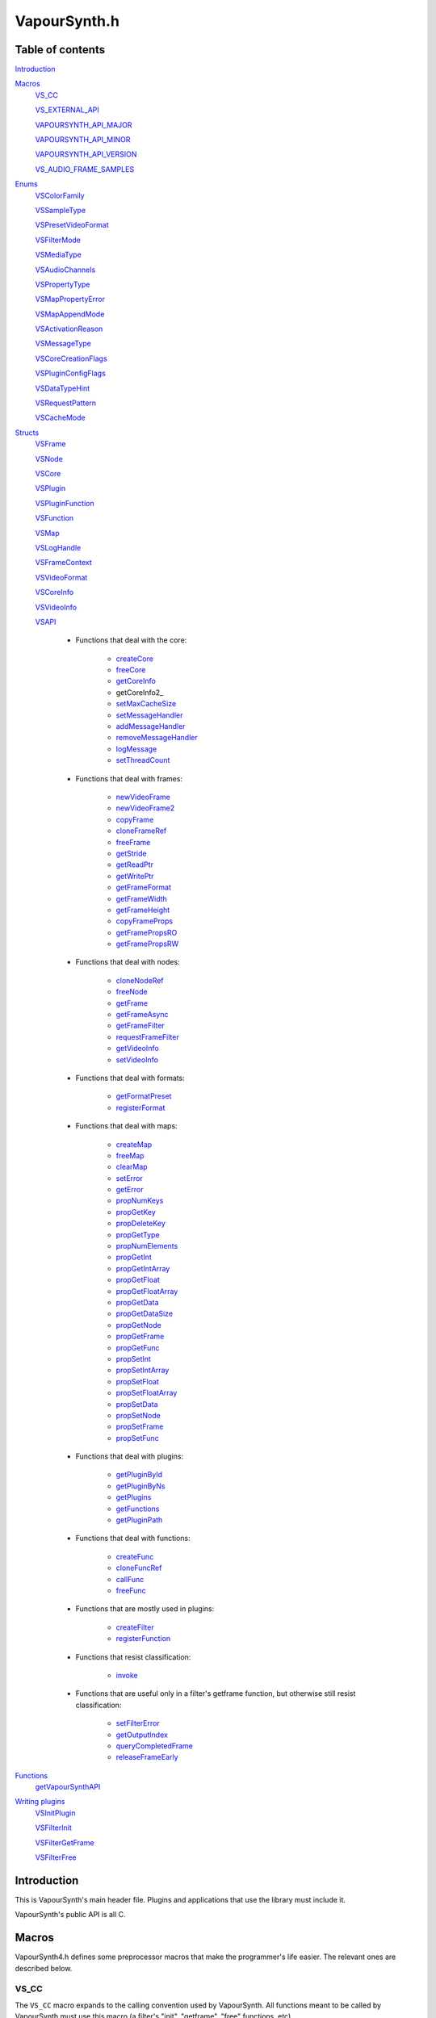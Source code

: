 VapourSynth.h
=============

Table of contents
#################

Introduction_


Macros_
   VS_CC_

   VS_EXTERNAL_API_

   VAPOURSYNTH_API_MAJOR_

   VAPOURSYNTH_API_MINOR_

   VAPOURSYNTH_API_VERSION_
   
   VS_AUDIO_FRAME_SAMPLES_
   

Enums_
   VSColorFamily_

   VSSampleType_

   VSPresetVideoFormat_

   VSFilterMode_

   VSMediaType_
   
   VSAudioChannels_

   VSPropertyType_

   VSMapPropertyError_

   VSMapAppendMode_

   VSActivationReason_

   VSMessageType_

   VSCoreCreationFlags_
   
   VSPluginConfigFlags_
   
   VSDataTypeHint_
   
   VSRequestPattern_
   
   VSCacheMode_
   

Structs_
   VSFrame_

   VSNode_

   VSCore_

   VSPlugin_
   
   VSPluginFunction_

   VSFunction_

   VSMap_
   
   VSLogHandle_

   VSFrameContext_

   VSVideoFormat_

   VSCoreInfo_

   VSVideoInfo_

   VSAPI_

      * Functions that deal with the core:

          * createCore_

          * freeCore_

          * getCoreInfo_
          
          * getCoreInfo2_

          * setMaxCacheSize_

          * setMessageHandler_
          
          * addMessageHandler_
          
          * removeMessageHandler_

          * logMessage_

          * setThreadCount_

      * Functions that deal with frames:

          * newVideoFrame_

          * newVideoFrame2_

          * copyFrame_

          * cloneFrameRef_

          * freeFrame_

          * getStride_

          * getReadPtr_

          * getWritePtr_

          * getFrameFormat_

          * getFrameWidth_

          * getFrameHeight_

          * copyFrameProps_

          * getFramePropsRO_

          * getFramePropsRW_

      * Functions that deal with nodes:

          * cloneNodeRef_

          * freeNode_

          * getFrame_

          * getFrameAsync_

          * getFrameFilter_

          * requestFrameFilter_

          * getVideoInfo_

          * setVideoInfo_

      * Functions that deal with formats:

          * getFormatPreset_

          * registerFormat_

      * Functions that deal with maps:

          * createMap_

          * freeMap_

          * clearMap_

          * setError_

          * getError_

          * propNumKeys_

          * propGetKey_

          * propDeleteKey_

          * propGetType_

          * propNumElements_

          * propGetInt_

          * propGetIntArray_

          * propGetFloat_

          * propGetFloatArray_

          * propGetData_

          * propGetDataSize_

          * propGetNode_

          * propGetFrame_

          * propGetFunc_

          * propSetInt_

          * propSetIntArray_

          * propSetFloat_

          * propSetFloatArray_

          * propSetData_

          * propSetNode_

          * propSetFrame_

          * propSetFunc_

      * Functions that deal with plugins:

          * getPluginById_

          * getPluginByNs_

          * getPlugins_

          * getFunctions_

          * getPluginPath_

      * Functions that deal with functions:

          * createFunc_

          * cloneFuncRef_

          * callFunc_

          * freeFunc_

      * Functions that are mostly used in plugins:

          * createFilter_

          * registerFunction_

      * Functions that resist classification:

          * invoke_

      * Functions that are useful only in a filter's getframe function,
        but otherwise still resist classification:

          * setFilterError_

          * getOutputIndex_

          * queryCompletedFrame_

          * releaseFrameEarly_


Functions_
   getVapourSynthAPI_


`Writing plugins`_
   VSInitPlugin_

   VSFilterInit_

   VSFilterGetFrame_

   VSFilterFree_


Introduction
############

This is VapourSynth's main header file. Plugins and applications that use
the library must include it.

VapourSynth's public API is all C.


Macros
######

VapourSynth4.h defines some preprocessor macros that make the programmer's life
easier. The relevant ones are described below.

VS_CC
-----

The ``VS_CC`` macro expands to the calling convention used by VapourSynth.
All functions meant to be called by VapourSynth must use this macro (a
filter's "init", "getframe", "free" functions, etc).

Example:

.. code-block:: c

   static void VS_CC fooInit(...) { ... }


VS_EXTERNAL_API
---------------

The ``VS_EXTERNAL_API`` macro expands to the platform-specific magic required
for functions exported by shared libraries. It also takes care of adding
``extern "C"`` when needed, and ``VS_CC``.

This macro must be used for a plugin's entry point, like so:

.. code-block:: c

   VS_EXTERNAL_API(void) VapourSynthPluginInit2(...) { ... }


VAPOURSYNTH_API_MAJOR
---------------------

Major API version.


VAPOURSYNTH_API_MINOR
---------------------

Minor API version. It is bumped when new functions are added to VSAPI_ or core behavior is noticably changed.


VAPOURSYNTH_API_VERSION
-----------------------

API version. The high 16 bits are VAPOURSYNTH_API_MAJOR_, the low 16
bits are VAPOURSYNTH_API_MINOR_.


VS_AUDIO_FRAME_SAMPLES
----------------------

The number of audio samples in an audio frame. It is a static number to make it possible to calculate which audio frames are needed to retrieve specific samples.


Enums
#####

.. _VSColorFamily:

enum VSColorFamily
------------------

   * cfUndefined

   * cfGray

   * cfRGB

   * cfYUV


.. _VSSampleType:

enum VSSampleType
-----------------

   * stInteger

   * stFloat


.. _VSPresetVideoFormat:

enum VSPresetVideoFormat
------------------------

   The presets suffixed with H and S have floating point sample type.
   The H and S suffixes stand for half precision and single precision,
   respectively. All formats are planar. See the header for all currently
   defined video format presets.
   
   * pf\*


.. _VSFilterMode:

enum VSFilterMode
-----------------

   Controls how a filter will be multithreaded, if at all.

   * fmParallel

     Completely parallel execution.
     Multiple threads will call a filter's "getframe" function, to fetch several
     frames in parallel.

   * fmParallelRequests

     For filters that are serial in nature but can request in advance one or
     more frames they need.
     A filter's "getframe" function will be called from multiple threads at a
     time with activation reason arInitial, but only one thread will call it
     with activation reason arAllFramesReady at a time.

   * fmUnordered

     Only one thread can call the filter's "getframe" function at a time.
     Useful for filters that modify or examine their internal state to
     determine which frames to request.

     While the "getframe" function will only run in one thread at a
     time, the calls can happen in any order. For example, it can be
     called with reason arInitial for frame 0, then again with reason
     arInitial for frame 1, then with reason arAllFramesReady for
     frame 0.

   * fmFrameState

     For compatibility with other filtering architectures. DO NOT USE IN NEW FILTERS.
     The filter's "getframe" function only ever gets called from one thread at a
     time. Unlike fmUnordered, only one frame is processed at a time. 


.. _VSMediaType:

enum VSMediaType
----------------

   Used to indicate the type of a `VSFrame` or `VSNode` object.

   * mtVideo

   * mtAudio


.. _VSAudioChannels:

enum VSAudioChannels
--------------------

   Audio channel positions as an enum. Mirrors the FFmpeg audio channel constants in older api versions. See the header for all available values.
   
   * ac\*
   

.. _VSPropertyType:

enum VSPropertyType
------------------

   Types of properties that can be stored in a VSMap.

   * ptUnset

   * ptInt

   * ptFloat

   * ptData
   
   * ptFunction

   * ptVideoNode
   
   * ptAudioNode

   * ptVideoFrame
   
   * ptAudioFrame


.. _VSMapPropertyError:

enum VSMapPropertyError
-----------------------

   When a mapGet* function fails, it returns one of these in the *err*
   parameter.

   All errors are non-zero.
   
   * peSuccess

   * peUnset

     The requested key was not found in the map.

   * peType

     The wrong function was used to retrieve the property. E.g.
     propGetInt_\ () was used on a property of type ptFloat.

   * peIndex

     The requested index was out of bounds.
     
   * peError
   
     The map has the error state set.


.. _VSMapAppendMode:

enum VSMapAppendMode
---------------------

   Controls the behaviour of mapSetInt_\ () and friends.

   * maReplace

     All existing values associated with the key will be replaced with
     the new value.

   * maAppend

     The new value will be appended to the list of existing values
     associated with the key.


.. _VSActivationReason:

enum VSActivationReason
-----------------------

   See VSFilterGetFrame_.

   * arInitial

   * arAllFramesReady

   * arError


.. _VSMessageType:

enum VSMessageType
------------------

   See addLogHandler_\ ().

   * mtDebug
   
   * mtInformation

   * mtWarning

   * mtCritical

   * mtFatal


.. _VSCoreCreationFlags:

enum VSCoreCreationFlags
------------------------

   Options when creating a core.

   * ccfEnableGraphInspection
   
      Required to use the graph inspection api functions. Increases memory usage due to the extra information stored.
   
   * ccfDisableAutoLoading
   
      Don't autoload any user plugins. Core plugins are always loaded.
      
   * ccfDisableLibraryUnloading
   
      Don't unload plugin libraries when the core is destroyed. Due to a small amount of memory leaking every load
      and unload (windows feature, not my fault) of a library this may help in applications with extreme amount of script reloading.
   
   
.. _VSPluginConfigFlags:

enum VSPluginConfigFlags
------------------------

   Options when loading a plugin.

   * pcModifiable
   
      Allow functions to be added to the plugin object after the plugin loading phase. Mostly useful for
      Avisynth compatibility and other foreign plugin loaders.
   
   
.. _VSDataTypeHint:

enum VSDataTypeHint
-------------------

   Since the data type can contain both pure binary data and printable strings the type also contains a hint
   for whether or not it is human readable. Generally the unknown type should be very rare and is almost only
   created as an artifact of API3 compatibility.

   * dtUnknown
   
   * dtBinary
   
   * dtUtf8


.. _VSRequestPattern:

enum VSRequestPattern
---------------------

   Describes the upstream frame request pattern of a filter.

   * rpGeneral
   
      Anything goes. Note that filters that may be requesting beyond the end of a VSNode length in frames (repeating the last frame) should use *rpGeneral* and not any of the other modes.
   
   * rpNoFrameReuse
   
     Will only request an input frame at most once if all output frames are requested exactly one time. This includes filters such as Trim, Reverse, SelectEvery.
   
   * rpStrictSpatial
   
     Only requests frame N to output frame N. The main difference to *rpNoFrameReuse* is that the requested frame is always fixed and known ahead of time. Filter examples Lut, Expr (conditionally, see *rpGeneral* note) and similar.

   
.. _VSCacheMode:

enum VSCacheMode
----------------

   Describes how the output of a node is cached.

   * cmAuto
   
      Cache is enabled or disabled based on the reported request patterns and number of consumers.
   
   * cmForceDisable
   
      Never cache anything.
   
   * cmForceEnable

      * Always use the cache.


Structs
#######

Most structs are opaque and their contents can only be accessed using functions in the API.


.. _VSFrame:

struct VSFrame
-----------------

   A frame that can hold audio or video data.

   Each row of pixels in a frame is guaranteed to have an alignment of at least 32
   bytes. Two frames with the same width and bytes per sample are guaranteed to have the same stride.
   
   Audio data is also guaranteed to be at least 32 byte aligned.

   Any data can be attached to a frame, using a VSMap_.


.. _VSNode:

struct VSNode
----------------

   A reference to a node in the constructed filter graph. Its primary use
   is as an argument to other filter or to request frames from.


.. _VSCore:

struct VSCore
-------------

   The core represents one instance of VapourSynth. Every core individually
   loads plugins and keeps track of memory.


.. _VSPlugin:

struct VSPlugin
---------------

   A VapourSynth plugin. There are a few of these built into the core,
   and therefore available at all times: the basic filters (identifier
   ``com.vapoursynth.std``, namespace ``std``), the resizers (identifier
   ``com.vapoursynth.resize``, namespace ``resize``), and the Avisynth
   compatibility module, if running in Windows (identifier
   ``com.vapoursynth.avisynth``, namespace ``avs``).

   The Function Reference describes how to load VapourSynth and Avisynth
   plugins.

   A VSPlugin instance is constructed by the core when loading a plugin
   (.so / .dylib / .dll), and the pointer is passed to the plugin's
   VapourSynthPluginInit2() function.

   A VapourSynth plugin can export any number of filters.

   Plugins have a few attributes:

      - An identifier, which must be unique among all VapourSynth plugins in
        existence, because this is what the core uses to make sure a plugin
        only gets loaded once.

      - A namespace, also unique. The filters exported by a plugin end up in
        the plugin's namespace.

      - A full name, which is used by the core in a few error messages.
      
      - The version of the plugin.

      - The VapourSynth API version the plugin requires.

      - A file name.

   Things you can do with a VSPlugin:

      - Enumerate all the filters it exports, using getNextPluginFunction_\ ().

      - Invoke one of its filters, using invoke_\ ().

      - Get its location in the file system, using getPluginPath_\ ().

   All loaded plugins (including built-in) can be enumerated with
   getNextPlugin_\ ().

   Once loaded, a plugin only gets unloaded when the VapourSynth core is freed.
   
   
.. _VSPluginFunction:

struct VSPluginFunction
-----------------------

   A function belonging to a Vapoursynth plugin. This object primarily exists so
   a plugin's name, argument list and return type can be queried by editors.
   
   One peculiarity is that plugin functions cannot be invoked using a `VSPluginFunction`
   pointer but is instead done using invoke_\ () which takes a `VSPlugin` and
   the function name as a string.


.. _VSFunction:

struct VSFunction
-----------------

   Holds a reference to a function that may be called. This type primarily exists
   so functions can be shared between the scripting layer and plugins in the core.


.. _VSMap:

struct VSMap
------------

   VSMap is a container that stores (key,value) pairs. The keys are strings
   and the values can be (arrays of) integers, floating point numbers,
   arrays of bytes, VSNode_, VSFrame_, or VSFunction_.

   The pairs in a VSMap are sorted by key.

   In VapourSynth, VSMaps have several uses:
      - storing filters' arguments and return values

      - storing user-defined functions' arguments and return values

      - storing the properties attached to frames

   Only alphanumeric characters and the underscore may be used in keys.

   Creating and destroying a map can be done with createMap_\ () and
   freeMap_\ (), respectively.

   A map's contents can be retrieved and modified using a number of functions,
   all prefixed with "map".

   A map's contents can be erased with clearMap_\ ().


.. _VSLogHandle:

struct VSLogHandle
------------------

   Opaque type representing a registered logger.


.. _VSFrameContext:

struct VSFrameContext
---------------------

   Not really interesting.


.. _VSVideoFormat:

struct VSVideoFormat
--------------------

   Describes the format of a clip. 
   
   Use queryVideoFormat_\ () to fill it in with proper error checking. Manually filling out the struct is allowed but discouraged
   since illegal combinations of values will cause undefined behavior.
   
   .. c:member:: int colorFamily

      See VSColorFamily_.

   .. c:member:: int sampleType

      See VSSampleType_.

   .. c:member:: int bitsPerSample

      Number of significant bits.

   .. c:member:: int bytesPerSample

      Number of bytes needed for a sample. This is always a power of 2 and the
      smallest possible that can fit the number of bits used per sample.

   .. c:member:: int subSamplingW
   .. c:member:: int subSamplingH

      log2 subsampling factor, applied to second and third plane.
      Convenient numbers that can be used like so:

      .. code-block:: c

         uv_width = y_width >> subSamplingW;

   .. c:member:: int numPlanes

      Number of planes.


.. _VSCoreInfo:

struct VSCoreInfo
-----------------

   Contains information about a VSCore_ instance.

   .. c:member:: const char* versionString

      Printable string containing the name of the library, copyright notice,
      core and API versions.

   .. c:member:: int core

      Version of the core.

   .. c:member:: int api

      Version of the API.

   .. c:member:: int numThreads

      Number of worker threads.

   .. c:member:: int64_t maxFramebufferSize

      The framebuffer cache will be allowed to grow up to this size (bytes) before memory is aggressively reclaimed.

   .. c:member:: int64_t usedFramebufferSize

      Current size of the framebuffer cache, in bytes.


.. _VSVideoInfo:

struct VSVideoInfo
------------------

   Contains information about a clip.

   .. c:member:: const VSFormat* format

      Format of the clip. It will be NULL if the clip's format can vary.

   .. c:member:: int64_t fpsNum

      Numerator part of the clip's frame rate. It will be 0 if the frame
      rate can vary. Should always be a reduced fraction.

   .. c:member:: int64_t fpsDen

      Denominator part of the clip's frame rate. It will be 0 if the frame
      rate can vary. Should always be a reduced fraction.

   .. c:member:: int width

      Width of the clip. Both width and height will be 0 if the clip's dimensions can vary.

   .. c:member:: int height

      Height of the clip. Both width and height will be 0 if the clip's dimensions can vary.

   .. c:member:: int numFrames

      Length of the clip.

      Since API R3.2 (VapourSynth R27) this is no longer allowed to be 0,
      i.e. clips with unknown length are not supported.

   .. c:member:: int flags

      The flags passed to createFilter_ (either 0, or one or more of
      VSNodeFlags_).


.. _VSAPI:

struct VSAPI
------------

   This giant struct is the way to access VapourSynth's public API.

----------

   .. _createCore:

   VSCore_ \*createCore(int threads)

      Creates the VapourSynth processing core and returns a pointer to it. It is
      legal to create multiple cores but in most cases it shouldn't be needed.

      *threads*
         Number of desired worker threads. If 0 or lower, a suitable value is
         automatically chosen, based on the number of logical CPUs.

----------

   .. _freeCore:

   void freeCore(VSCore_ \*core)

      Frees a core. Should only be done after all frame requests have completed
      and all objects belonging to the core have been released.

----------

   .. _getCoreInfo:

   void getCoreInfo2(VSCore_ \*core, VSCoreInfo_ \*info)

      Returns information about the VapourSynth core.
      
      This function is thread-safe.

----------

   .. _setMaxCacheSize:

   int64_t setMaxCacheSize(int64_t bytes, VSCore_ \*core)

      Sets the maximum size of the framebuffer cache. Returns the new maximum
      size.

----------

   .. _setMessageHandler:

   void setMessageHandler(VSMessageHandler handler, void \*userData)
   
      Deprecated as of API 3.6 (VapourSynth R47)

      Installs a custom handler for the various error messages VapourSynth
      emits. The message handler is currently global, i.e. per process, not
      per VSCore_ instance.

      The default message handler simply sends the messages to the
      standard error stream.

      This function is thread-safe.

      *handler*
         typedef void (VS_CC \*VSMessageHandler)(int msgType, const char \*msg, void \*userdata)

         Custom message handler. If this is NULL, the default message
         handler will be restored.

         *msgType*
            The type of message. One of VSMessageType_.

            If *msgType* is mtFatal, VapourSynth will call abort() after the
            message handler returns.

         *msg*
            The message.

      *userData*
         Pointer that gets passed to the message handler.
         
----------

   .. _addMessageHandler:

   int addMessageHandler(VSMessageHandler handler, VSMessageHandlerFree free, void \*userData)

      Installs a custom handler for the various error messages VapourSynth
      emits. The message handler is currently global, i.e. per process, not
      per VSCore_ instance. Returns a unique id for the handler.

      If no error handler is installed the messages are sent to the
      standard error stream.

      This function is thread-safe.

      *handler*
         typedef void (VS_CC \*VSMessageHandler)(int msgType, const char \*msg, void \*userdata)

         Custom message handler. If this is NULL, the default message
         handler will be restored.

         *msgType*
            The type of message. One of VSMessageType_.

            If *msgType* is mtFatal, VapourSynth will call abort() after the
            message handler returns.

         *msg*
            The message.
            
      *free*
         typedef void (VS_CC \*VSMessageHandlerFree)(void \*userData)
         
         Called when a handler is removed.

      *userData*
         Pointer that gets passed to the message handler.
         
      This function was introduced in API R3.6 (VapourSynth R47).
         
----------

   .. _removeMessageHandler:

   int removeMessageHandler(int id)

      Removes a custom handler. Return non-zero on success and zero if
      the handler id is invalid.

      This function is thread-safe.

      *id*
         Message handler id obtained from addMessageHandler_\ ().
         
      This function was introduced in API R3.6 (VapourSynth R47).

----------

   .. _logMessage:

   void logMessage(int msgType, const char \*msg)

      Send a message through VapourSynth's logging framework. See
      setMessageHandler_.

      This function is thread-safe.

      *msgType*
         The type of message. One of VSMessageType_.

         If *msgType* is mtFatal, VapourSynth will call abort() after
         delivering the message.

      *msg*
         The message.

      This function was introduced in API R3.4 (VapourSynth R30).

----------

   .. _setThreadCount:

   int setThreadCount(int threads, VSCore_ \*core)

      Sets the number of worker threads for the given core. If the requested
      number of threads is zero or lower, the number of hardware threads will
      be detected and used.

      Returns the new thread count.

      This function was introduced in VapourSynth R24 without bumping
      the API version (R3).

----------

   .. _newVideoFrame:

   VSFrame_ \*newVideoFrame(const VSFormat_ \*format, int width, int height, const VSFrame_ \*propSrc, VSCore_ \*core)

      Creates a new frame, optionally copying the properties attached to another
      frame. It is a fatal error to pass invalid arguments to this function.

      The new frame contains uninitialised memory.

      *format*
         The desired colorspace format. Must not be NULL.

      *width*

      *height*
         The desired dimensions of the frame, in pixels. Must be greater than 0 and have a suitable multiple for the subsampling in format.

      *propSrc*
         A frame from which properties will be copied. Can be NULL.

      Returns a pointer to the created frame. Ownership of the new frame is
      transferred to the caller.

      See also newVideoFrame2_\ ().

----------

   .. _newVideoFrame2:

   VSFrame_ \*newVideoFrame2(const VSFormat_ \*format, int width, int height, const VSFrame_ \**planeSrc, const int \*planes, const VSFrame_ \*propSrc, VSCore_ \*core)

      Creates a new frame from the planes of existing frames, optionally copying
      the properties attached to another frame. It is a fatal error to pass invalid arguments to this function.

      *format*
         The desired colorspace format. Must not be NULL.

      *width*

      *height*
         The desired dimensions of the frame, in pixels. Must be greater than 0 and have a suitable multiple for the subsampling in format.

      *planeSrc*
         Array of frames from which planes will be copied. If any elements of
         the array are NULL, the corresponding planes in the new frame will
         contain uninitialised memory.

      *planes*
         Array of plane numbers indicating which plane to copy from the
         corresponding source frame.

      *propSrc*
         A frame from which properties will be copied. Can be NULL.

      Returns a pointer to the created frame. Ownership of the new frame is
      transferred to the caller.

      Example (assume *frameA*, *frameB*, *frameC* are existing frames):
      
      .. code-block:: c

         const VSFrame * frames[3] = { frameA, frameB, frameC };
         const int planes[3] = { 1, 0, 2 };
         VSFrame * newFrame = vsapi->newVideoFrame2(f, w, h, frames, planes, frameB, core);
         
      The newFrame's first plane is now a copy of *frameA*'s second plane,
      the second plane is a copy of *frameB*'s first plane,
      the third plane is a copy of *frameC*'s third plane
      and the properties have been copied from *frameB*.

----------

   .. _copyFrame:

   VSFrame_ \*copyFrame(const VSFrame_ \*f, VSCore_ \*core)

      Duplicates the frame (not just the reference). As the frame buffer is
      shared in a copy-on-write fashion, the frame content is not really
      duplicated until a write operation occurs. This is transparent for the user.

      Returns a pointer to the new frame. Ownership is transferred to the caller.

----------

   .. _cloneFrameRef:

   const VSFrame_ \*cloneFrameRef(const VSFrame_ \*f)

      Duplicates a frame reference. This new reference has to be deleted with
      freeFrame_\ () when it is no longer needed.

----------

   .. _freeFrame:

   void freeFrame(const VSFrame_ \*f)

      Deletes a frame reference, releasing the caller's ownership of the frame.

      It is safe to pass NULL.

      Don't try to use the frame once the reference has been deleted.

----------

   .. _getStride:

   int getStride(const VSFrame_ \*f, int plane)

      Returns the distance in bytes between two consecutive lines of a plane of
      a frame. The stride is always positive.

      Passing an invalid plane number will cause a fatal error.

----------

   .. _getReadPtr:

   const uint8_t \*getReadPtr(const VSFrame_ \*f, int plane)

      Returns a read-only pointer to a plane of a frame.

      Passing an invalid plane number will cause a fatal error.

      .. note::
         Don't assume all three planes of a frame are allocated in one
         contiguous chunk (they're not).

----------

   .. _getWritePtr:

   uint8_t \*getWritePtr(VSFrame_ \*f, int plane)

      Returns a read/write pointer to a plane of a frame.

      Passing an invalid plane number will cause a fatal error.

      .. note::
         Don't assume all three planes of a frame are allocated in one
         contiguous chunk (they're not).

----------

   .. _getFrameFormat:

   const VSFormat_ \*getFrameFormat(const VSFrame_ \*f)

      Retrieves the format of a frame.

----------

   .. _getFrameWidth:

   int getFrameWidth(const VSFrame_ \*f, int plane)

      Returns the width of a plane of a given frame, in pixels. The width
      depends on the plane number because of the possible chroma subsampling.

----------

   .. _getFrameHeight:

   int getFrameHeight(const VSFrame_ \*f, int plane)

      Returns the height of a plane of a given frame, in pixels. The height
      depends on the plane number because of the possible chroma subsampling.

----------

   .. _copyFrameProps:

   void copyFrameProps(const VSFrame_ \*src, VSFrame_ \*dst, VSCore_ \*core)

      Copies the property map of a frame to another frame, overwriting all
      existing properties.

----------

   .. _getFramePropsRO:

   const VSMap_ \*getFramePropsRO(const VSFrame_ \*f)

      Returns a read-only pointer to a frame's properties. The pointer is valid
      as long as the frame lives.

----------

   .. _getFramePropsRW:

   VSMap_ \*getFramePropsRW(VSFrame_ \*f)

      Returns a read/write pointer to a frame's properties. The pointer is valid
      as long as the frame lives.

----------

   .. _cloneNodeRef:

   VSNode_ \*cloneNodeRef(VSNode_ \*node)

      Duplicates a node reference. This new reference has to be deleted with
      freeNode_\ () when it is no longer needed.

----------

   .. _freeNode:

   void freeNode(VSNode_ \*node)

      Deletes a node reference, releasing the caller's ownership of the node.

      It is safe to pass NULL.

      Don't try to use the node once the reference has been deleted.

----------

   .. _getFrame:

   const VSFrame_ \*getFrame(int n, VSNode_ \*node, char \*errorMsg, int bufSize)

      Generates a frame directly. The frame is available when the function
      returns.

      This function is meant for external applications using the core as a
      library, or if frame requests are necessary during a filter's
      initialization.
      
      Thread-safe.

      *n*
         The frame number. Negative values will cause an error.

      *node*
         The node from which the frame is requested.

      *errorMsg*
         Pointer to a buffer of *bufSize* bytes to store a possible error
         message. Can be NULL if no error message is wanted.
         
      *bufSize*
         Maximum length for the error message, in bytes (including the
         trailing '\0'). Can be 0 if no error message is wanted.

      Returns a reference to the generated frame, or NULL in case of failure.
      The ownership of the frame is transferred to the caller.

      .. warning::
         Never use inside a filter's "getframe" function.

----------

   .. _getFrameAsync:

   void getFrameAsync(int n, VSNode_ \*node, VSFrameDoneCallback callback, void \*userData)

      Requests the generation of a frame. When the frame is ready,
      a user-provided function is called.
      
      This function is meant for applications using VapourSynth as a library.
      
      Thread-safe.

      *n*
         Frame number. Negative values will cause an error.

      *node*
         The node from which the frame is requested.

      *callback*
         typedef void (VS_CC \*VSFrameDoneCallback)(void \*userData, const VSFrame_ \*f, int n, VSNode_ \*node, const char \*errorMsg)

         Function of the client application called by the core when a requested
         frame is ready, after a call to getFrameAsync().

         If multiple frames were requested, they can be returned in any order.
         Client applications must take care of reordering them.

         This function is only ever called from one thread at a time.

         getFrameAsync() may be called from this function to request more
         frames.

         *userData*
            Pointer to private data from the client application, as passed
            previously to getFrameAsync().

         *f*
            Contains a reference to the generated frame, or NULL in case of failure.
            The ownership of the frame is transferred to the caller.

         *n*
            The frame number.

         *node*
            Node the frame belongs to.

         *errorMsg*
            String that usually contains an error message if the frame
            generation failed. NULL if there is no error.

      *userData*
         Pointer passed to the callback.

      .. warning::
         Never use inside a filter's "getframe" function.

----------

   .. _getFrameFilter:

   const VSFrame_ \*getFrameFilter(int n, VSNode_ \*node, VSFrameContext_ \*frameCtx)

      Retrieves a frame that was previously requested with
      requestFrameFilter_\ ().

      Only use inside a filter's "getframe" function.

      A filter usually calls this function when its activation reason is
      arAllFramesReady or arFrameReady. See VSActivationReason_.

      It is safe to retrieve a frame more than once, but each reference
      needs to be freed.

      *n*
         The frame number.

      *node*
         The node from which the frame is retrieved.

      *frameCtx*
         The context passed to the filter's "getframe" function.

      Returns a pointer to the requested frame, or NULL if the requested frame
      is not available for any reason. The ownership of the frame is
      transferred to the caller.

----------

   .. _requestFrameFilter:

   void requestFrameFilter(int n, VSNode_ \*node, VSFrameContext_ \*frameCtx)

      Requests a frame from a node and returns immediately.

      Only use inside a filter's "getframe" function.

      A filter usually calls this function when its activation reason is
      arInitial. The requested frame can then be retrieved using
      getFrameFilter_\ (), when the filter's activation reason is
      arAllFramesReady or arFrameReady. See VSActivationReason_.

      It is safe to request a frame more than once. An unimportant consequence
      of requesting a frame more than once is that the getframe function may
      be called more than once for the same frame with reason arFrameReady.

      It is best to request frames in ascending order, i.e. n, n+1, n+2, etc.

      *n*
         The frame number. Negative values will cause an error.

      *node*
         The node from which the frame is requested.

      *frameCtx*
         The context passed to the filter's "getframe" function.

----------

   .. _getVideoInfo:

   const VSVideoInfo_ \*getVideoInfo(VSNode_ \*node)

      Returns a pointer to the video info associated with a node. The pointer is
      valid as long as the node lives.

----------

   .. _setVideoInfo:

   void setVideoInfo(const VSVideoInfo_ \*vi, int numOutputs, VSNode_ \*node)

      Sets the node's video info.

      *vi*
         Pointer to *numOutputs* VSVideoInfo_ instances. The structures are
         copied by the core. The flags are however ignored and replaced by the
         flags passed to _createFilter.

      *numOutputs*
         Number of clips the filter wants to return. Must be greater than 0.

      *node*
         Pointer to the node whose video info is to be set.

----------

   .. _getFormatPreset:

   const VSFormat_ \*getFormatPreset(int id, VSCore_ \*core)

      Returns a VSFormat structure from a video format identifier.

      Thread-safe.

      *id*
         The format identifier: one of VSPresetFormat_ or a custom registered
         format.

      Returns NULL if the identifier is not known.

----------

   .. _registerFormat:

   const VSFormat_ \*registerFormat(int colorFamily, int sampleType, int bitsPerSample, int subSamplingW, int subSamplingH, VSCore_ \*core)

      Registers a custom video format.

      Thread-safe.

      *colorFamily*
         One of VSColorFamily_.

         .. note::
            Registering compat formats is not allowed. Only certain privileged
            built-in filters are allowed to handle compat formats.

      *sampleType*
         One of VSSampleType_.

      *bitsPerSample*
         Number of meaningful bits for a single component. The valid range is
         8-32.

         For floating point formats, only 16 or 32 bits are allowed.

      *subSamplingW*
         log2 of the horizontal chroma subsampling. 0 == no subsampling.

      *subSamplingH*
         log2 of the vertical chroma subsampling. The valid range is 0-4.

         .. note::
            RGB formats are not allowed to be subsampled in VapourSynth.

      Returns a pointer to the created VSFormat_ object. Its *id* member
      contains the attributed format identifier. The pointer is valid as long
      as the VSCore_ instance lives. Returns NULL in case an invalid format
      is described.

      If the parameters specify a format that is already registered (including
      preset formats), then no new format is created and the existing one is
      returned.

----------

   .. _createMap:

   VSMap_ \*createMap(void)

      Creates a new property map. It must be deallocated later with
      freeMap_\ ().

----------

   .. _freeMap:

   void freeMap(VSMap_ \*map)

      Frees a map and all the objects it contains.

----------

   .. _clearMap:

   void clearMap(VSMap_ \*map)

      Deletes all the keys and their associated values from the map, leaving it
      empty.

----------

   .. _setError:

   void setError(VSMap_ \*map, const char \*errorMessage)

      Adds an error message to a map. The map is cleared first. The error
      message is copied. In this state the map may only be freed, cleared
      or queried for the error message.

      For errors encountered in a filter's "getframe" function, use
      setFilterError_.

----------

   .. _getError:

   const char \*getError(const VSMap_ \*map)

      Returns a pointer to the error message contained in the map,
      or NULL if there is no error message. The pointer is valid as long as
      the map lives.

----------

   .. _propNumKeys:

   int propNumKeys(const VSMap_ \*map)

      Returns the number of keys contained in a property map.

----------

   .. _propGetKey:

   const char \*propGetKey(const VSMap_ \*map, int index)

      Returns a key from a property map.

      Passing an invalid *index* will cause a fatal error.

      The pointer is valid as long as the key exists in the map.

----------

   .. _propDeleteKey:

   int propDeleteKey(VSMap_ \*map, const char \*key)

      Removes the property with the given key. All values associated with the
      key are lost.

      Returns 0 if the key isn't in the map. Otherwise it returns 1.

----------

   .. _propGetType:

   char propGetType(const VSMap_ \*map, const char \*key)

      Returns the type of the elements associated with the given key in a
      property map.

      The returned value is one of VSPropTypes_. If there is no such key in the
      map, the returned value is ptUnset.

----------

   .. _propNumElements:

   int propNumElements(const VSMap_ \*map, const char \*key)

      Returns the number of elements associated with a key in a property map.
      Returns -1 if there is no such key in the map.

----------

   .. _propGetInt:

   int64_t propGetInt(const VSMap_ \*map, const char \*key, int index, int \*error)

      Retrieves an integer from a map.

      Returns the number on success, or 0 in case of error.

      If the map has an error set (i.e. if getError_\ () returns non-NULL),
      VapourSynth will die with a fatal error.

      *index*
         Zero-based index of the element.

         Use propNumElements_\ () to know the total number of elements
         associated with a key.

      *error*
         One of VSGetPropErrors_, or 0 on success.

         You may pass NULL here, but then any problems encountered while
         retrieving the property will cause VapourSynth to die with a fatal
         error.

----------

   .. _propGetIntArray:

   const int64_t \*propGetIntArray(const VSMap_ \*map, const char \*key, int \*error)

      Retrieves an array of integers from a map. Use this function if there
      are a lot of numbers associated with a key, because it is faster than
      calling propGetInt_\ () in a loop.

      Returns a pointer to the first element of the array on success, or NULL
      in case of error.

      If the map has an error set (i.e. if getError_\ () returns non-NULL),
      VapourSynth will die with a fatal error.

      Use propNumElements_\ () to know the total number of elements associated
      with a key.

      *error*
         One of VSGetPropErrors_, or 0 on success.

         You may pass NULL here, but then any problems encountered while
         retrieving the property will cause VapourSynth to die with a fatal
         error.

      This function was introduced in API R3.1 (VapourSynth R26).

----------

   .. _propGetFloat:

   double propGetFloat(const VSMap_ \*map, const char \*key, int index, int \*error)

      Retrieves a floating point number from a map.

      Returns the number on success, or 0 in case of error.

      If the map has an error set (i.e. if getError_\ () returns non-NULL),
      VapourSynth will die with a fatal error.

      *index*
         Zero-based index of the element.

         Use propNumElements_\ () to know the total number of elements
         associated with a key.

      *error*
         One of VSGetPropErrors_, or 0 on success.

         You may pass NULL here, but then any problems encountered while
         retrieving the property will cause VapourSynth to die with a fatal
         error.

----------

   .. _propGetFloatArray:

   const double \*propGetFloatArray(const VSMap_ \*map, const char \*key, int \*error)

      Retrieves an array of floating point numbers from a map. Use this
      function if there are a lot of numbers associated with a key, because
      it is faster than calling propGetFloat_\ () in a loop.

      Returns a pointer to the first element of the array on success, or NULL
      in case of error.

      If the map has an error set (i.e. if getError_\ () returns non-NULL),
      VapourSynth will die with a fatal error.

      Use propNumElements_\ () to know the total number of elements associated
      with a key.

      *error*
         One of VSGetPropErrors_, or 0 on success.

         You may pass NULL here, but then any problems encountered while
         retrieving the property will cause VapourSynth to die with a fatal
         error.

      This function was introduced in API R3.1 (VapourSynth R26).

----------

   .. _propGetData:

   const char \*propGetData(const VSMap_ \*map, const char \*key, int index, int \*error)

      Retrieves arbitrary binary data from a map.

      Returns a pointer to the data on success, or NULL in case of error.

      The array returned is guaranteed to be NULL-terminated. The NULL
      byte is not considered to be part of the array (propGetDataSize_
      doesn't count it).

      The pointer is valid until the map is destroyed, or until the
      corresponding key is removed from the map or altered.

      If the map has an error set (i.e. if getError_\ () returns non-NULL),
      VapourSynth will die with a fatal error.

      *index*
         Zero-based index of the element.

         Use propNumElements_\ () to know the total number of elements
         associated with a key.

      *error*
         One of VSGetPropErrors_, or 0 on success.

         You may pass NULL here, but then any problems encountered while
         retrieving the property will cause VapourSynth to die with a fatal
         error.

----------

   .. _propGetDataSize:

   int propGetDataSize(const VSMap_ \*map, const char \*key, int index, int \*error)

      Returns the size in bytes of a property of type ptData (see
      VSPropTypes_), or 0 in case of error. The terminating NULL byte
      added by propSetData_\ () is not counted.



----------

   .. _propGetNode:

   VSNode_ \*propGetNode(const VSMap_ \*map, const char \*key, int index, int \*error)

      Retrieves a node from a map.

      Returns a pointer to the node on success, or NULL in case of error.

      This function increases the node's reference count, so freeNode_\ () must
      be used when the node is no longer needed.

      If the map has an error set (i.e. if getError_\ () returns non-NULL),
      VapourSynth will die with a fatal error.

      *index*
         Zero-based index of the element.

         Use propNumElements_\ () to know the total number of elements
         associated with a key.

      *error*
         One of VSGetPropErrors_, or 0 on success.

         You may pass NULL here, but then any problems encountered while
         retrieving the property will cause VapourSynth to die with a fatal
         error.

----------

   .. _propGetFrame:

   const VSFrame_ \*propGetFrame(const VSMap_ \*map, const char \*key, int index, int \*error)

      Retrieves a frame from a map.

      Returns a pointer to the frame on success, or NULL in case of error.

      This function increases the frame's reference count, so freeFrame_\ () must
      be used when the frame is no longer needed.

      If the map has an error set (i.e. if getError_\ () returns non-NULL),
      VapourSynth will die with a fatal error.

      *index*
         Zero-based index of the element.

         Use propNumElements_\ () to know the total number of elements
         associated with a key.

      *error*
         One of VSGetPropErrors_, or 0 on success.

         You may pass NULL here, but then any problems encountered while
         retrieving the property will cause VapourSynth to die with a fatal
         error.

----------

   .. _propGetFunc:

   VSFuncRef_ \*propGetFunc(const VSMap_ \*map, const char \*key, int index, int \*error)

      Retrieves a function from a map.

      Returns a pointer to the function on success, or NULL in case of error.

      This function increases the function's reference count, so freeFunc_\ () must
      be used when the function is no longer needed.

      If the map has an error set (i.e. if getError_\ () returns non-NULL),
      VapourSynth will die with a fatal error.

      *index*
         Zero-based index of the element.

         Use propNumElements_\ () to know the total number of elements associated
         with a key.

      *error*
         One of VSGetPropErrors_, or 0 on success.

         You may pass NULL here, but then any problems encountered while
         retrieving the property will cause VapourSynth to die with a fatal
         error.

----------

   .. _propSetInt:

   int propSetInt(VSMap_ \*map, const char \*key, int64_t i, int append)

      Adds a property to a map.

      Multiple values can be associated with one key, but they must all be the
      same type.

      *key*
         Name of the property. Alphanumeric characters and the underscore
         may be used.

      *i*
         Value to store.

      *append*
         One of VSPropAppendMode_.

      Returns 0 on success, or 1 if trying to append to a property with the
      wrong type.

----------

   .. _propSetIntArray:

   int propSetIntArray(VSMap_ \*map, const char \*key, const int64_t \*i, int size)

      Adds an array of integers to a map. Use this function if there are a
      lot of numbers to add, because it is faster than calling propSetInt_\ ()
      in a loop.

      If *map* already contains a property with this *key*, that property will
      be overwritten and all old values will be lost.

      *key*
         Name of the property. Alphanumeric characters and the underscore
         may be used.

      *i*
         Pointer to the first element of the array to store.

      *size*
         Number of integers to read from the array. It can be 0, in which case
         no integers are read from the array, and the property will be created
         empty.

      Returns 0 on success, or 1 if *size* is negative.

      This function was introduced in API R3.1 (VapourSynth R26).

----------

   .. _propSetFloat:

   int propSetFloat(VSMap_ \*map, const char \*key, double d, int append)

      Adds a property to a map.

      Multiple values can be associated with one key, but they must all be the
      same type.

      *key*
         Name of the property. Alphanumeric characters and the underscore
         may be used.

      *d*
         Value to store.

      *append*
         One of VSPropAppendMode_.

      Returns 0 on success, or 1 if trying to append to a property with the
      wrong type.

----------

   .. _propSetFloatArray:

   int propSetFloatArray(VSMap_ \*map, const char \*key, const double \*d, int size)

      Adds an array of floating point numbers to a map. Use this function if
      there are a lot of numbers to add, because it is faster than calling
      propSetFloat_\ () in a loop.

      If *map* already contains a property with this *key*, that property will
      be overwritten and all old values will be lost.

      *key*
         Name of the property. Alphanumeric characters and the underscore
         may be used.

      *d*
         Pointer to the first element of the array to store.

      *size*
         Number of floating point numbers to read from the array. It can be 0,
         in which case no numbers are read from the array, and the property
         will be created empty.

      Returns 0 on success, or 1 if *size* is negative.

      This function was introduced in API R3.1 (VapourSynth R26).

----------

   .. _propSetData:

   int propSetData(VSMap_ \*map, const char \*key, const char \*data, int size, int append)

      Adds a property to a map.

      Multiple values can be associated with one key, but they must all be the
      same type.

      *key*
         Name of the property. Alphanumeric characters and the underscore
         may be used.

      *data*
         Value to store.

         This function copies the data, so the pointer should be freed when
         no longer needed.

      *size*
         The number of bytes to copy. If this is negative, everything up to
         the first NULL byte will be copied.

         This function will always add a NULL byte at the end of the data.

      *append*
         One of VSPropAppendMode_.

      Returns 0 on success, or 1 if trying to append to a property with the
      wrong type.

----------

   .. _propSetNode:

   int propSetNode(VSMap_ \*map, const char \*key, VSNode_ \*node, int append)

      Adds a property to a map.

      Multiple values can be associated with one key, but they must all be the
      same type.

      *key*
         Name of the property. Alphanumeric characters and the underscore
         may be used.

      *node*
         Value to store.

         This function will increase the node's reference count, so the
         pointer should be freed when no longer needed.

      *append*
         One of VSPropAppendMode_.

      Returns 0 on success, or 1 if trying to append to a property with the
      wrong type.

----------

   .. _propSetFrame:

   int propSetFrame(VSMap_ \*map, const char \*key, const VSFrame_ \*f, int append)

      Adds a property to a map.

      Multiple values can be associated with one key, but they must all be the
      same type.

      *key*
         Name of the property. Alphanumeric characters and the underscore
         may be used.

      *f*
         Value to store.

         This function will increase the frame's reference count, so the
         pointer should be freed when no longer needed.

      *append*
         One of VSPropAppendMode_.

      Returns 0 on success, or 1 if trying to append to a property with the
      wrong type.

----------

   .. _propSetFunc:

   int propSetFunc(VSMap_ \*map, const char \*key, VSFuncRef_ \*func, int append)

      Adds a property to a map.

      Multiple values can be associated with one key, but they must all be the
      same type.

      *key*
         Name of the property. Alphanumeric characters and the underscore
         may be used.

      *func*
         Value to store.

         This function will increase the function's reference count, so the
         pointer should be freed when no longer needed.

      *append*
         One of VSPropAppendMode_.

      Returns 0 on success, or 1 if trying to append to a property with the
      wrong type.

----------

   .. _getPluginById:

   VSPlugin_ \*getPluginById(const char \*identifier, VSCore_ \*core)

      Returns a pointer to the plugin with the given identifier, or NULL
      if not found.

      *identifier*
         Reverse URL that uniquely identifies the plugin.

----------

   .. _getPluginByNs:

   VSPlugin_ \*getPluginByNs(const char \*ns, VSCore_ \*core)

      Returns a pointer to the plugin with the given namespace, or NULL
      if not found.

      getPluginById_ should be used instead.

      *ns*
         Namespace.

----------

   .. _getPlugins:

   VSMap_ \*getPlugins(VSCore_ \*core)

      Returns a map containing a list of all loaded plugins. The map
      must be freed when no longer needed.

      Keys:
         Meaningless unique strings.

      Values:
         Namespace, identifier, and full name, separated by semicolons.

----------

   .. _getFunctions:

   VSMap_ \*getFunctions(VSPlugin_ \*plugin)

      Returns a map containing a list of the filters exported by a plugin.
      The map must be freed when no longer needed.

      Keys:
         The filter names.

      Values:
         The filter name followed by its argument string, separated by a semicolon.

----------

   .. _getPluginPath:

   const char \*getPluginPath(const VSPlugin_ \*plugin)

      Returns the absolute path to the plugin, including the plugin's file
      name. This is the real location of the plugin, i.e. there are no
      symbolic links in the path.

      Path elements are always delimited with forward slashes.

      VapourSynth retains ownership of the returned pointer.

      This function was introduced in VapourSynth R25 without bumping
      the API version (R3).

----------

   .. _createFunc:

   VSFuncRef_ \*createFunc(VSPublicFunction func, void \*userData, VSFreeFuncData free, VSCore \*core, const VSAPI \*vsapi)

      *func*
         typedef void (VS_CC \*VSPublicFunction)(const VSMap_ \*in, VSMap_ \*out, void \*userData, VSCore_ \*core, const VSAPI_ \*vsapi)

         User-defined function that may be called in any context.

      *userData*
         Pointer passed to *func*.

      *free*
         typedef void (VS_CC \*VSFreeFuncData)(void \*userData)

         Callback tasked with freeing *userData*.

----------

   .. _cloneFuncRef:

   VSFuncRef_ \*cloneFuncRef(VSFuncRef_ \*f)

      Duplicates a func reference. This new reference has to be deleted with
      freeFunc_\ () when it is no longer needed.

----------

   .. _callFunc:

   void callFunc(VSFuncRef_ \*func, const VSMap_ \*in, VSMap_ \*out, VSCore_ \*core, const VSAPI_ \*vsapi)

      Calls a function. If the call fails *out* will have an error set.
      
      *func*
         Function to be called.

      *in*
         Arguments passed to *func*.
         
      *out*
         Returned values from *func*.

      *core*
         Must be NULL.
         
      *vsapi*
         Must be NULL.

----------

   .. _freeFunc:

   void freeFunc(VSFuncRef_ \*f)

      Deletes a function reference, releasing the caller's ownership of the function.

      It is safe to pass NULL.

      Don't try to use the function once the reference has been deleted.

----------

   .. _createFilter:

   void createFilter(const VSMap_ \*in, VSMap_ \*out, const char \*name, VSFilterInit_ init, VSFilterGetFrame_ getFrame, VSFilterFree_ free, int filterMode, int flags, void \*instanceData, VSCore_ \*core)

      Creates a new filter node.

      *in*
         List of the filter's arguments.

      *out*
         List of the filter's return values (clip(s) or an error).

      *name*
         Instance name. Please make it the same as the filter's name.

      *init*
         The filter's "init" function. Must not be NULL.

      *getFrame*
         The filter's "getframe" function. Must not be NULL.

      *free*
         The filter's "free" function. Can be NULL.

      *filterMode*
         One of VSFilterMode_. Indicates the level of parallelism
         supported by the filter.

      *flags*
         Set to nfNoCache (VSNodeFlags_) if the frames generated by the filter
         should not be cached. It is useful for filters that only shuffle
         frames around without modifying them (e.g. std.Interleave). For most
         filters this should be 0.

      *instanceData*
         A pointer to the private filter data. This pointer will be passed to
         the *init*, *getFrame*, and *free* functions. It should be freed by
         the *free* function.

      After this function returns, *out* will contain the new node(s) in the
      "clip" property, or an error, if something went wrong.

----------

   .. _registerFunction:

   void registerFunction(const char \*name, const char \*args, VSPublicFunction argsFunc, void \*functionData, VSPlugin_ \*plugin)

      See VSInitPlugin_.

----------

   .. _invoke:

   VSMap_ \*invoke(VSPlugin_ \*plugin, const char \*name, const VSMap_ \*args)

      Invokes a filter.

      invoke() makes sure the filter has no compat input nodes, checks that
      the *args* passed to the filter are consistent with the argument list
      registered by the plugin that contains the filter, calls the filter's
      "create" function, and checks that the filter doesn't return any compat
      nodes. If everything goes smoothly, the filter will be ready to generate
      frames after invoke() returns.

      Thread-safe.

      *plugin*
         A pointer to the plugin where the filter is located. Must not be NULL.

         See getPluginById_\ () and getPluginByNs_\ ().

      *name*
         Name of the filter to invoke.

      *args*
         Arguments for the filter.

      Returns a map containing the filter's return value(s). The caller gets
      ownership of the map. Use getError_\ () to check if the filter was invoked
      successfully.

      Most filters will either add an error to the map, or one or more clips
      with the key "clip". The exception to this are functions, for example
      LoadPlugin, which doesn't return any clips for obvious reasons.

----------

   .. _setFilterError:

   void setFilterError(const char \*errorMessage, VSFrameContext_ \*frameCtx)

      Adds an error message to a frame context, replacing the existing message,
      if any.

      This is the way to report errors in a filter's "getframe" function.
      Such errors are not necessarily fatal, i.e. the caller can try to
      request the same frame again.

----------

   .. _getOutputIndex:

   int getOutputIndex(VSFrameContext_ \*frameCtx)

      Returns the index of the node from which the frame is being requested.

      Only needed in the "getframe" function of filters that return more than
      one clip.

----------

   .. _queryCompletedFrame:

   void queryCompletedFrame(VSNode_ \**node, int \*n, VSFrameContext_ \*frameCtx)

      .. warning::
         This function has several issues and may or may not return the
         actual node or frame number.
         
      Finds out which requested frame is ready. To be used in a filter's
      "getframe" function, when it is called with *activationReason*
      arFrameReady.

----------

   .. _releaseFrameEarly:

   void releaseFrameEarly(VSNode_ \*node, int n, VSFrameContext_ \*frameCtx)

      Normally a reference is kept to all requested frames until the current frame is complete.
      If a filter scans a large number of frames this can consume all memory, instead the filter
      should release the internal frame references as well immediately by calling this function.

      Only use inside a filter's "getframe" function.


Functions
#########

.. _getVapourSynthAPI:

const VSAPI_\* getVapourSynthAPI(int version)

   Returns a pointer to the global VSAPI instance.

   Returns NULL if the requested API version is not supported or if the system
   does not meet the minimum requirements to run VapourSynth.


Writing plugins
###############


A simple VapourSynth plugin which exports one filter will contain five
functions: an entry point (called ``VapourSynthPluginInit2``), a function tasked
with creating a filter instance (often called ``fooCreate``), an "init" function
(often called ``fooInit``), a "getframe" function (often called ``fooGetframe``),
and a "free" function (often called ``fooFree``). These functions are described
below.

Another thing a filter requires is an object for storing a filter instance's
private data. This object will usually contain the filter's input nodes (if it
has any) and a VSVideoInfo_ struct describing the video the filter wants to
return.

The `sdk <https://github.com/vapoursynth/vapoursynth/tree/master/sdk>`_ folder
in the VapourSynth source contains some examples.

----------

.. _VSInitPlugin:

typedef void (VS_CC \*VSInitPlugin)(VSConfigPlugin configFunc, VSRegisterFunction registerFunc, VSPlugin_ \*plugin)

   A plugin's entry point. It must be called ``VapourSynthPluginInit2``.
   This function is called after the core loads the shared library. Its purpose
   is to configure the plugin and to register the filters the plugin wants to
   export.

   *configFunc*
      typedef void (VS_CC \*VSConfigPlugin)(const char \*identifier, const char \*defaultNamespace, const char \*name, int apiVersion, int readonly, VSPlugin_ \*plugin)

      Configures the plugin. Call **once**, before calling *registerFunc*.

      *identifier*
         Reverse URL that must uniquely identify the plugin.

         If you don't own a domain then make one up that's related to the
         plugin name.

         Example: "com.vapoursynth.std"

      *defaultNamespace*
         Namespace where the plugin's filters will go. This, too, must be
         unique.

         Only lowercase letters and the underscore should be used, and it
         shouldn't be too long. Additionally, words that are special to
         Python, e.g. "del", should be avoided.

         Example: "resize"

      *name*
         Plugin name in readable form.

      *apiVersion*
         The VapourSynth API version the plugin uses.

         Use the VAPOURSYNTH_API_VERSION_ macro.

      *readonly*
         If set to 0, the plugin can export new filters after initialisation.
         The built-in Avisynth compat plugin uses this feature to add filters
         at runtime, as they are loaded. Most plugins should set this to 1.

      *plugin*
         Pointer to the plugin object in the core, as passed to
         VapourSynthPluginInit2().

   *registerFunc*
      typedef void (VS_CC \*VSRegisterFunction)(const char \*name, const char \*args, VSPublicFunction argsFunc, void \*functionData, VSPlugin_ \*plugin)

      Function that registers a filter exported by the plugin. A plugin can
      export any number of filters.

      *name*
         Filter name. The characters allowed are letters, numbers, and the
         underscore. The first character must be a letter. In other words:
         ``^[a-zA-Z][a-zA-Z0-9_]*$``

         Filter names *should be* PascalCase.

      *args*
         String containing the filter's list of arguments.

         Arguments are separated by a semicolon. Each argument is made of
         several fields separated by a colon. Don't insert additional
         whitespace characters, or VapourSynth will die.

         Fields:
            The argument name.
               The same characters are allowed as for the filter's name.
               Argument names *should be* all lowercase and use only letters
               and the underscore.

            The type.
               "int": int64_t

               "float": double

               "data": const char*

               "clip": const VSNode_\ *

               "frame": const VSFrame_\ *

               "func": const VSFuncRef_\ *

               It is possible to declare an array by appending "[]" to the type.

            "opt"
               If the parameter is optional.

            "empty"
               For arrays that are allowed to be empty.

         The following example declares the arguments "blah", "moo", and "asdf"::

            blah:clip;moo:int[]:opt;asdf:float:opt;

      *argsFunc*
         typedef void (VS_CC \*VSPublicFunction)(const VSMap_ \*in, VSMap_ \*out, void \*userData, VSCore_ \*core, const VSAPI_ \*vsapi)

         User-defined function called by the core to create an instance of the
         filter. This function is often named ``fooCreate``.

         In this function, the filter's input parameters should be retrieved
         and validated, the filter's private instance data should be
         initialised, and createFilter_\ () should be called. This is where
         the filter should perform any other initialisation it requires.

         If for some reason you cannot create the filter, you have to free any
         created node references using freeNode_\ (), call setError_\ () on
         *out*, and return.

         *in*
            Input parameter list.

            Use propGetInt_\ () and friends to retrieve a parameter value.

            The map is guaranteed to exist only until the filter's "init"
            function returns. In other words, pointers returned by
            propGetData_\ () will not be usable in the filter's "getframe" and
            "free" functions.

         *out*
            Output parameter list. createFilter_\ () will add the output
            node(s) with the key named "clip", or an error, if something went
            wrong.

         *userData*
            Pointer that was passed to registerFunction_\ ().

      *functionData*
         Pointer to user data that gets passed to *argsFunc* when creating a
         filter. Useful to register multiple filters using a single *argsFunc*
         function.

      *plugin*
         Pointer to the plugin object in the core, as passed to
         VapourSynthPluginInit2().

   *plugin*
      The plugin object in the core. Pass to *configFunc* and *registerFunc*.

----------

.. _VSFilterInit:

typedef void (VS_CC \*VSFilterInit)(VSMap_ \*in, VSMap_ \*out, void \**instanceData, VSNode_ \*node, VSCore_ \*core, const VSAPI_ \*vsapi)

   A filter's "init" function.

   This function is called by createFilter_\ () (indirectly).

   This is the only place where setVideoInfo_\ () can be called. There is no
   reason to do anything else here.

   If an error occurs in this function:
      - free the input nodes, if any

      - free the instance data

      - free whatever else got allocated so far (obviously)

      - call setError_\ () on the *out* map

      - return

   *instanceData*
      Pointer to a pointer to the filter's private instance data.

----------

.. _VSFilterGetFrame:

typedef const VSFrame_ \*(VS_CC \*VSFilterGetFrame)(int n, int activationReason, void \**instanceData, void \**frameData, VSFrameContext_ \*frameCtx, VSCore_ \*core, const VSAPI_ \*vsapi)

   A filter's "getframe" function. It is called by the core when it needs
   the filter to generate a frame.

   It is possible to allocate local data, persistent during the multiple
   calls requesting the output frame.

   In case of error, call setFilterError_\ (), free \*frameData if required,
   and return NULL.

   Depending on the VSFilterMode_ set for the filter, multiple output frames
   could be requested concurrently.

   It is never called concurrently for the same frame number.

   *n*
      Requested frame number.

   *activationReason*
      One of VSActivationReason_.

      This function is first called with *activationReason* arInitial. At this
      point the function should request the input frames it needs and return
      NULL. When one or all of the requested frames are ready, this function
      is called again with *activationReason* arFrameReady or arAllFramesReady.
      The function should only return a frame when called with
      *activationReason* arAllFramesReady.

      In the case of arFrameReady, use queryCompletedFrame_\ () to find out
      which of the requested frames is ready.

      Most filters will only need to handle arInitial and arAllFramesReady.

   *instanceData*
      The filter's private instance data.

   *frameData*
      Optional private data associated with output frame number *n*.
      It must be deallocated before the last call for the given frame
      (arAllFramesReady or error).

      By default, *frameData* is a pointer to NULL.

   Return a reference to the output frame number *n* when it is ready, or NULL.
   The ownership of the frame is transferred to the caller.

----------

.. _VSFilterFree:

typedef void (VS_CC \*VSFilterFree)(void \*instanceData, VSCore_ \*core, const VSAPI_ \*vsapi)

   A filter's "free" function.

   This is where the filter should free everything it allocated,
   including its instance data.

   *instanceData*
      The filter's private instance data.
